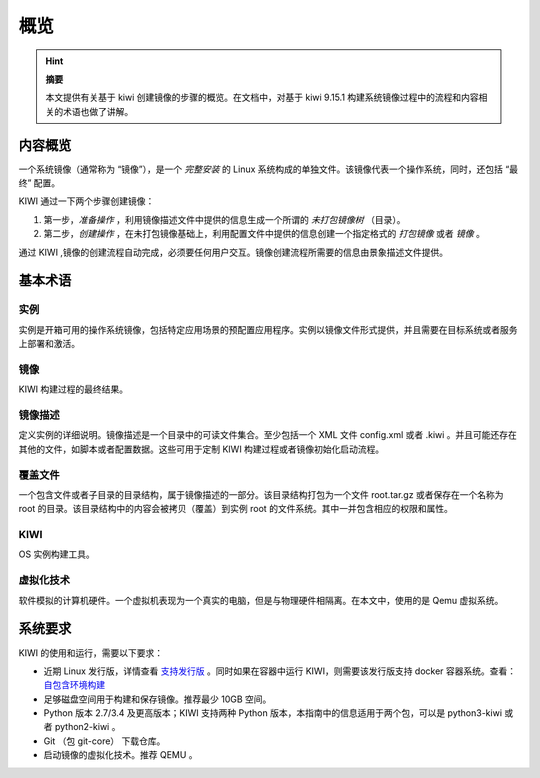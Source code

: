 ---------------------------------
概览
---------------------------------

.. hint::

   **摘要**

   本文提供有关基于 kiwi 创建镜像的步骤的概览。在文档中，对基于 kiwi 9.15.1 构建系统镜像过程中的流程和内容相关的术语也做了讲解。

内容概览
=================================

一个系统镜像（通常称为 “镜像”），是一个 *完整安装* 的 Linux 系统构成的单独文件。该镜像代表一个操作系统，同时，还包括 “最终” 配置。

KIWI 通过一下两个步骤创建镜像：

1. 第一步，*准备操作* ，利用镜像描述文件中提供的信息生成一个所谓的 *未打包镜像树* （目录）。
2. 第二步，*创建操作* ，在未打包镜像基础上，利用配置文件中提供的信息创建一个指定格式的 *打包镜像* 或者 *镜像* 。

通过 KIWI ,镜像的创建流程自动完成，必须要任何用户交互。镜像创建流程所需要的信息由景象描述文件提供。

基本术语
=================================

实例
-------------------------------------

实例是开箱可用的操作系统镜像，包括特定应用场景的预配置应用程序。实例以镜像文件形式提供，并且需要在目标系统或者服务上部署和激活。

镜像
-------------------------------------

KIWI 构建过程的最终结果。

镜像描述
-------------------------------------

定义实例的详细说明。镜像描述是一个目录中的可读文件集合。至少包括一个 XML 文件 config.xml 或者 .kiwi 。并且可能还存在其他的文件，如脚本或者配置数据。这些可用于定制 KIWI 构建过程或者镜像初始化启动流程。

覆盖文件
-------------------------------------

一个包含文件或者子目录的目录结构，属于镜像描述的一部分。该目录结构打包为一个文件 root.tar.gz 或者保存在一个名称为 root 的目录。该目录结构中的内容会被拷贝（覆盖）到实例 root 的文件系统。其中一并包含相应的权限和属性。

KIWI
-------------------------------------

OS 实例构建工具。

虚拟化技术
-------------------------------------

软件模拟的计算机硬件。一个虚拟机表现为一个真实的电脑，但是与物理硬件相隔离。在本文中，使用的是 Qemu 虚拟系统。

系统要求
=================================

KIWI 的使用和运行，需要以下要求：

* 近期 Linux 发行版，详情查看 `支持发行版 <https://suse.github.io/kiwi/building.html#supported-distributions>`_ 。同时如果在容器中运行 KIWI，则需要该发行版支持 docker 容器系统。查看： `自包含环境构建 <https://suse.github.io/kiwi/building/build_containerized.html#container-building>`_

* 足够磁盘空间用于构建和保存镜像。推荐最少 10GB 空间。

* Python 版本 2.7/3.4 及更高版本；KIWI 支持两种 Python 版本，本指南中的信息适用于两个包，可以是 python3-kiwi 或者 python2-kiwi 。

* Git （包 git-core） 下载仓库。

* 启动镜像的虚拟化技术。推荐 QEMU 。